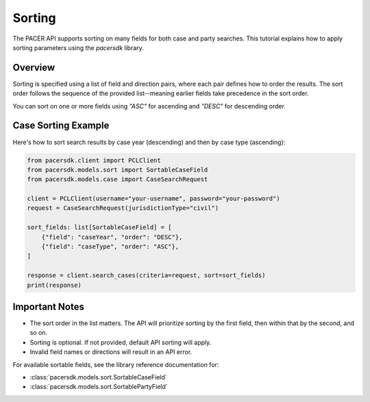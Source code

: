 Sorting
=======

The PACER API supports sorting on many fields for both case and party searches.
This tutorial explains how to apply sorting parameters using the `pacersdk`
library.

Overview
--------

Sorting is specified using a list of field and direction pairs, where each
pair defines how to order the results. The sort order follows the sequence of
the provided list--meaning earlier fields take precedence in the sort order.

You can sort on one or more fields using `"ASC"` for ascending and `"DESC"` for
descending order.

Case Sorting Example
--------------------

Here's how to sort search results by case year (descending) and then by
case type (ascending):

.. code-block:: python

    from pacersdk.client import PCLClient
    from pacersdk.models.sort import SortableCaseField
    from pacersdk.models.case import CaseSearchRequest

    client = PCLClient(username="your-username", password="your-password")
    request = CaseSearchRequest(jurisdictionType="civil")

    sort_fields: list[SortableCaseField] = [
        {"field": "caseYear", "order": "DESC"},
        {"field": "caseType", "order": "ASC"},
    ]

    response = client.search_cases(criteria=request, sort=sort_fields)
    print(response)

Important Notes
---------------

- The sort order in the list matters. The API will prioritize sorting
  by the first field, then within that by the second, and so on.
- Sorting is optional. If not provided, default API sorting will apply.
- Invalid field names or directions will result in an API error.

For available sortable fields, see the library reference documentation for:

- :class:`pacersdk.models.sort.SortableCaseField`
- :class:`pacersdk.models.sort.SortablePartyField`
